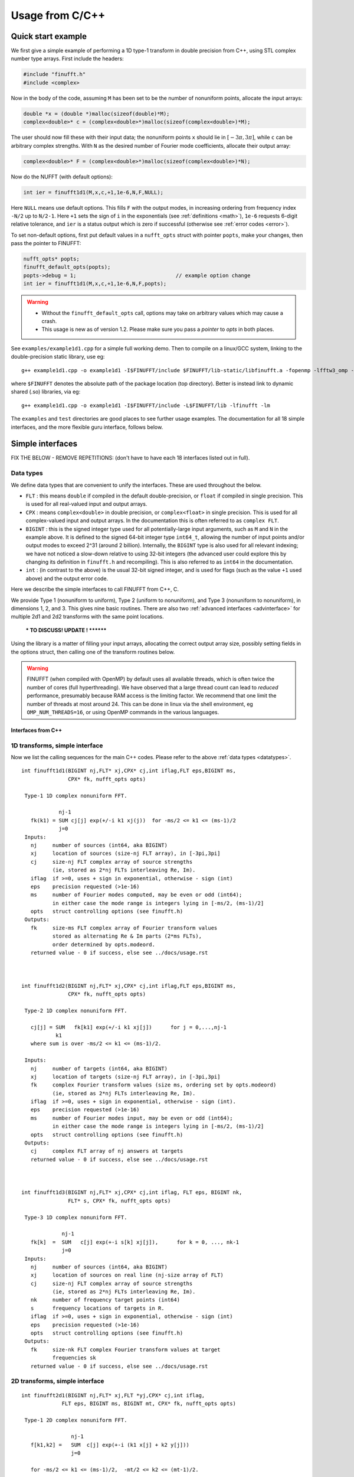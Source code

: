 .. _c:

Usage from C/C++
================

.. _quick:

Quick start example
-------------------

We first give a simple example of performing a 1D type-1 transform
in double precision from C++,
using STL complex number type arrays. First include the headers:

.. code-block:: C++
  
  #include "finufft.h"
  #include <complex>

Now in the body of the code, assuming ``M`` has been set to be
the number of nonuniform points, allocate the input arrays:

.. code-block:: C++
  
  double *x = (double *)malloc(sizeof(double)*M);
  complex<double>* c = (complex<double>*)malloc(sizeof(complex<double>)*M);
  
The user should now fill these with their input data;
the nonuniform points ``x`` should lie in :math:`[-3\pi,3\pi]`, while
``c`` can be arbitrary complex strengths.
With ``N`` as the desired number of Fourier mode coefficients,
allocate their output array:

.. code-block:: C++
  
  complex<double>* F = (complex<double>*)malloc(sizeof(complex<double>)*N);

Now do the NUFFT (with default options):

.. code-block:: C++
  
  int ier = finufft1d1(M,x,c,+1,1e-6,N,F,NULL);

Here ``NULL`` means use default options.
This fills ``F`` with the output modes, in increasing ordering
from frequency index ``-N/2`` up to ``N/2-1``.
Here ``+1`` sets the sign of ``i`` in the exponentials
(see :ref:`definitions <math>`),
``1e-6`` requests 6-digit relative tolerance, and ``ier`` is a status output
which is zero if successful (otherwise see :ref:`error codes <error>`).

To set non-default options, first
put default values in a ``nufft_opts`` struct with pointer ``popts``,
make your changes, then pass the pointer to FINUFFT:

.. code-block:: C++
  
  nufft_opts* popts;
  finufft_default_opts(popts);
  popts->debug = 1;                                // example option change
  int ier = finufft1d1(M,x,c,+1,1e-6,N,F,popts);
  
.. warning::
   - Without the ``finufft_default_opts`` call, options may take on arbitrary values which may cause a crash.
   - This usage is new as of version 1.2. Please make sure you pass a *pointer* to `opts` in both places.

See ``examples/example1d1.cpp`` for a simple full working demo.
Then to compile on a linux/GCC system, linking to the double-precision static library, use eg::

  g++ example1d1.cpp -o example1d1 -I$FINUFFT/include $FINUFFT/lib-static/libfinufft.a -fopenmp -lfftw3_omp -lfftw3 -lm

where ``$FINUFFT`` denotes the absolute path of the package location
(top directory).
Better is instead link to dynamic shared (.so) libraries, via eg::

  g++ example1d1.cpp -o example1d1 -I$FINUFFT/include -L$FINUFFT/lib -lfinufft -lm
  
The ``examples`` and ``test`` directories are good places to see further
usage examples. The documentation for all 18 simple interfaces,
and the more flexible guru interface, follows below.


Simple interfaces
-------------------------------- 

FIX THE BELOW - REMOVE REPETITIONS:
(don't have to have each 18 interfaces listed out in full).


 .. _datatypes:
 
Data types
~~~~~~~~~~

We define data types that are convenient to unify the interfaces.
These are used throughout the below.

- ``FLT`` : this means ``double`` if compiled in
  the default double-precision, or ``float`` if compiled in single precision.
  This is used for all real-valued input and output arrays.

- ``CPX`` : means ``complex<double>`` in double precision,
  or ``complex<float>`` in single precision.
  This is used for all complex-valued input and output arrays.
  In the documentation this is often referred to as ``complex FLT``.

- ``BIGINT`` : this is the signed integer type used for all potentially-large input arguments, such as ``M`` and ``N`` in the example above. It is defined to the signed 64-bit integer type ``int64_t``, allowing the number of input points and/or output modes to exceed 2^31 (around 2 billion). Internally, the ``BIGINT`` type is also used for all relevant indexing; we have not noticed a slow-down relative to using 32-bit integers (the advanced user could explore this by changing its definition in ``finufft.h`` and recompiling).
  This is also referred to as ``int64`` in the documentation.

- ``int`` : (in contrast to the above)
  is the usual 32-bit signed integer, and is used for
  flags (such as the value ``+1`` used above) and the output error code.


  
Here we describe the simple interfaces to call FINUFFT from C++, C.

We provide Type 1 (nonuniform to uniform), Type 2 (uniform to
nonuniform), and Type 3 (nonuniform to nonuniform), in dimensions 1,
2, and 3.  This gives nine basic routines.
There are also two :ref:`advanced interfaces <advinterface>`
for multiple 2d1 and 2d2 transforms with the same point locations.

         *** TO DISCUSS! UPDATE ! ********

         
Using the library is a matter of filling your input arrays,
allocating the correct output array size, possibly setting fields in
the options struct, then calling one of the transform routines below.

.. warning::
   FINUFFT (when compiled with OpenMP) by default uses all available threads,
   which is often twice the number of cores (full hyperthreading).
   We have observed that a large thread
   count can lead to *reduced* performance, presumably because RAM access is the limiting factor. We recommend that one limit the
   number of threads at most around 24. This can be done in linux via
   the shell environment, eg ``OMP_NUM_THREADS=16``, or using OpenMP
   commands in the various languages.

   

Interfaces from C++
*******************


  

1D transforms, simple interface
~~~~~~~~~~~~~~~~~~~~~~~~~~~~~~~

Now we list the calling sequences for the main C++ codes.
Please refer to the above :ref:`data types <datatypes>`.

::

  int finufft1d1(BIGINT nj,FLT* xj,CPX* cj,int iflag,FLT eps,BIGINT ms,
                 CPX* fk, nufft_opts opts)
   
   Type-1 1D complex nonuniform FFT.

              nj-1
     fk(k1) = SUM cj[j] exp(+/-i k1 xj(j))  for -ms/2 <= k1 <= (ms-1)/2
              j=0                            
   Inputs:
     nj     number of sources (int64, aka BIGINT)
     xj     location of sources (size-nj FLT array), in [-3pi,3pi]
     cj     size-nj FLT complex array of source strengths
            (ie, stored as 2*nj FLTs interleaving Re, Im).
     iflag  if >=0, uses + sign in exponential, otherwise - sign (int)
     eps    precision requested (>1e-16)
     ms     number of Fourier modes computed, may be even or odd (int64);
            in either case the mode range is integers lying in [-ms/2, (ms-1)/2]
     opts   struct controlling options (see finufft.h)
   Outputs:
     fk     size-ms FLT complex array of Fourier transform values
            stored as alternating Re & Im parts (2*ms FLTs),
 	    order determined by opts.modeord.
     returned value - 0 if success, else see ../docs/usage.rst


   
  int finufft1d2(BIGINT nj,FLT* xj,CPX* cj,int iflag,FLT eps,BIGINT ms,
                 CPX* fk, nufft_opts opts)
  
   Type-2 1D complex nonuniform FFT.

     cj[j] = SUM   fk[k1] exp(+/-i k1 xj[j])      for j = 0,...,nj-1
             k1 
     where sum is over -ms/2 <= k1 <= (ms-1)/2.

   Inputs:
     nj     number of targets (int64, aka BIGINT)
     xj     location of targets (size-nj FLT array), in [-3pi,3pi]
     fk     complex Fourier transform values (size ms, ordering set by opts.modeord)
            (ie, stored as 2*nj FLTs interleaving Re, Im).
     iflag  if >=0, uses + sign in exponential, otherwise - sign (int).
     eps    precision requested (>1e-16)
     ms     number of Fourier modes input, may be even or odd (int64);
            in either case the mode range is integers lying in [-ms/2, (ms-1)/2]
     opts   struct controlling options (see finufft.h)
   Outputs:
     cj     complex FLT array of nj answers at targets
     returned value - 0 if success, else see ../docs/usage.rst



  int finufft1d3(BIGINT nj,FLT* xj,CPX* cj,int iflag, FLT eps, BIGINT nk,
                 FLT* s, CPX* fk, nufft_opts opts)
  
   Type-3 1D complex nonuniform FFT.

               nj-1
     fk[k]  =  SUM   c[j] exp(+-i s[k] xj[j]),      for k = 0, ..., nk-1
               j=0
   Inputs:
     nj     number of sources (int64, aka BIGINT)
     xj     location of sources on real line (nj-size array of FLT)
     cj     size-nj FLT complex array of source strengths
            (ie, stored as 2*nj FLTs interleaving Re, Im).
     nk     number of frequency target points (int64)
     s      frequency locations of targets in R.
     iflag  if >=0, uses + sign in exponential, otherwise - sign (int)
     eps    precision requested (>1e-16)
     opts   struct controlling options (see finufft.h)
   Outputs:
     fk     size-nk FLT complex Fourier transform values at target
            frequencies sk
     returned value - 0 if success, else see ../docs/usage.rst

     

2D transforms, simple interface
~~~~~~~~~~~~~~~~~~~~~~~~~~~~~~~

::

  int finufft2d1(BIGINT nj,FLT* xj,FLT *yj,CPX* cj,int iflag,
	       FLT eps, BIGINT ms, BIGINT mt, CPX* fk, nufft_opts opts)

   Type-1 2D complex nonuniform FFT.

                  nj-1
     f[k1,k2] =   SUM  c[j] exp(+-i (k1 x[j] + k2 y[j]))
                  j=0

     for -ms/2 <= k1 <= (ms-1)/2,  -mt/2 <= k2 <= (mt-1)/2.

     The output array is k1 (fast), then k2 (slow), with each dimension
     determined by opts.modeord.
     If iflag>0 the + sign is used, otherwise the - sign is used,
     in the exponential.

   Inputs:
     nj     number of sources (int64, aka BIGINT)
     xj,yj     x,y locations of sources (each a size-nj FLT array) in [-3pi,3pi]
     cj     size-nj complex FLT array of source strengths,
            (ie, stored as 2*nj FLTs interleaving Re, Im).
     iflag  if >=0, uses + sign in exponential, otherwise - sign (int)
     eps    precision requested (>1e-16)
     ms,mt  number of Fourier modes requested in x and y (int64);
            each may be even or odd;
            in either case the mode range is integers lying in [-m/2, (m-1)/2]
     opts   struct controlling options (see finufft.h)
   Outputs:
     fk     complex FLT array of Fourier transform values
            (size ms*mt, fast in ms then slow in mt,
            ie Fortran ordering).
     returned value - 0 if success, else see ../docs/usage.rst



  int finufft2d2(BIGINT nj,FLT* xj,FLT *yj,CPX* cj,int iflag,FLT eps,
	       BIGINT ms, BIGINT mt, CPX* fk, nufft_opts opts)

   Type-2 2D complex nonuniform FFT.

     cj[j] =  SUM   fk[k1,k2] exp(+/-i (k1 xj[j] + k2 yj[j]))      for j = 0,...,nj-1
             k1,k2
     where sum is over -ms/2 <= k1 <= (ms-1)/2, -mt/2 <= k2 <= (mt-1)/2,

   Inputs:
     nj     number of targets (int64, aka BIGINT)
     xj,yj     x,y locations of targets (each a size-nj FLT array) in [-3pi,3pi]
     fk     FLT complex array of Fourier transform values (size ms*mt,
            increasing fast in ms then slow in mt, ie Fortran ordering).
            Along each dimension the ordering is set by opts.modeord.
     iflag  if >=0, uses + sign in exponential, otherwise - sign (int)
     eps    precision requested (>1e-16)
     ms,mt  numbers of Fourier modes given in x and y (int64)
            each may be even or odd;
            in either case the mode range is integers lying in [-m/2, (m-1)/2].
     opts   struct controlling options (see finufft.h)
   Outputs:
     cj     size-nj complex FLT array of target values
            (ie, stored as 2*nj FLTs interleaving Re, Im).
     returned value - 0 if success, else see ../docs/usage.rst

     

  int finufft2d3(BIGINT nj,FLT* xj,FLT* yj,CPX* cj,int iflag, FLT eps,
                 BIGINT nk, FLT* s, FLT *t, CPX* fk, nufft_opts opts)

   Type-3 2D complex nonuniform FFT.

               nj-1
     fk[k]  =  SUM   c[j] exp(+-i (s[k] xj[j] + t[k] yj[j]),    for k=0,...,nk-1
               j=0
   Inputs:
     nj     number of sources (int64, aka BIGINT)
     xj,yj  x,y location of sources in the plane R^2 (each size-nj FLT array)
     cj     size-nj complex FLT array of source strengths,
            (ie, stored as 2*nj FLTs interleaving Re, Im).
     nk     number of frequency target points (int64)
     s,t    (k_x,k_y) frequency locations of targets in R^2.
     iflag  if >=0, uses + sign in exponential, otherwise - sign (int)
     eps    precision requested (>1e-16)
     opts   struct controlling options (see finufft.h)
   Outputs:
     fk     size-nk complex FLT Fourier transform values at the
            target frequencies sk
     returned value - 0 if success, else see ../docs/usage.rst

   
3D transforms, simple interface
~~~~~~~~~~~~~~~~~~~~~~~~~~~~~~~

::

  int finufft3d1(BIGINT nj,FLT* xj,FLT *yj,FLT *zj,CPX* cj,int iflag,
	       FLT eps, BIGINT ms, BIGINT mt, BIGINT mu, CPX* fk,
	       nufft_opts opts)

   Type-1 3D complex nonuniform FFT.

                     nj-1
     f[k1,k2,k3] =   SUM  c[j] exp(+-i (k1 x[j] + k2 y[j] + k3 z[j]))
                     j=0

	for -ms/2 <= k1 <= (ms-1)/2,  -mt/2 <= k2 <= (mt-1)/2,
            -mu/2 <= k3 <= (mu-1)/2.

     The output array is as in opt.modeord in each dimension.
     k1 changes is fastest, k2 middle,
     and k3 slowest, ie Fortran ordering. If iflag>0 the + sign is
     used, otherwise the - sign is used, in the exponential.
                           
   Inputs:
     nj     number of sources (int64, aka BIGINT)
     xj,yj,zj   x,y,z locations of sources (each size-nj FLT array) in [-3pi,3pi]
     cj     size-nj complex FLT array of source strengths, 
            (ie, stored as 2*nj FLTs interleaving Re, Im).
     iflag  if >=0, uses + sign in exponential, otherwise - sign (int)
     eps    precision requested
     ms,mt,mu  number of Fourier modes requested in x,y,z (int64);
            each may be even or odd;
            in either case the mode range is integers lying in [-m/2, (m-1)/2]
     opts   struct controlling options (see finufft.h)
   Outputs:
     fk     complex FLT array of Fourier transform values (size ms*mt*mu,
            changing fast in ms to slowest in mu, ie Fortran ordering).
     returned value - 0 if success, else see ../docs/usage.rst


     
  int finufft3d2(BIGINT nj,FLT* xj,FLT *yj,FLT *zj,CPX* cj,
	       int iflag,FLT eps, BIGINT ms, BIGINT mt, BIGINT mu,
	       CPX* fk, nufft_opts opts)

   Type-2 3D complex nonuniform FFT.

     cj[j] =    SUM   fk[k1,k2,k3] exp(+/-i (k1 xj[j] + k2 yj[j] + k3 zj[j]))
             k1,k2,k3
      for j = 0,...,nj-1
     where sum is over -ms/2 <= k1 <= (ms-1)/2, -mt/2 <= k2 <= (mt-1)/2, 
                       -mu/2 <= k3 <= (mu-1)/2

   Inputs:
     nj     number of sources (int64, aka BIGINT)
     xj,yj,zj     x,y,z locations of targets (each size-nj FLT array) in [-3pi,3pi]
     fk     FLT complex array of Fourier series values (size ms*mt*mu,
            increasing fastest in ms to slowest in mu, ie Fortran ordering).
            (ie, stored as alternating Re & Im parts, 2*ms*mt*mu FLTs)
	    Along each dimension, opts.modeord sets the ordering.
     iflag  if >=0, uses + sign in exponential, otherwise - sign (int)
     eps    precision requested
     ms,mt,mu  numbers of Fourier modes given in x,y,z (int64);
            each may be even or odd;
            in either case the mode range is integers lying in [-m/2, (m-1)/2].
     opts   struct controlling options (see finufft.h)
   Outputs:
     cj     size-nj complex FLT array of target values,
            (ie, stored as 2*nj FLTs interleaving Re, Im).
     returned value - 0 if success, else see ../docs/usage.rst



  int finufft3d3(BIGINT nj,FLT* xj,FLT* yj,FLT *zj, CPX* cj,
	       int iflag, FLT eps, BIGINT nk, FLT* s, FLT *t,
	       FLT *u, CPX* fk, nufft_opts opts)

   Type-3 3D complex nonuniform FFT.

               nj-1
     fk[k]  =  SUM   c[j] exp(+-i (s[k] xj[j] + t[k] yj[j] + u[k] zj[j]),
               j=0
                          for k=0,...,nk-1
   Inputs:
     nj     number of sources (int64, aka BIGINT)
     xj,yj,zj   x,y,z location of sources in R^3 (each size-nj FLT array)
     cj     size-nj complex FLT array of source strengths
            (ie, interleaving Re & Im parts)
     nk     number of frequency target points (int64)
     s,t,u      (k_x,k_y,k_z) frequency locations of targets in R^3.
     iflag  if >=0, uses + sign in exponential, otherwise - sign (int)
     eps    precision requested (FLT)
     opts   struct controlling options (see finufft.h)
   Outputs:
     fk     size-nk complex FLT array of Fourier transform values at the
            target frequencies sk
     returned value - 0 if success, else see ../docs/usage.rst

  



.. note::
 If you have a small-scale 2D task (say less than 10\ :sup:`5` points or modes) with multiple strength or coefficient vectors but fixed nonuniform points, see the :ref:`advanced interfaces <advinterface>`.










     Interfaces from C
*****************

From C one calls the same routines as for C++, and includes
the same header files (this unified interface is new as of version 1.1).
To recap, one should ``#include "finufft.h"`` then, as above, initialize the options:

  nufft_opts opts; finufft_default_opts(&opts);

Options fields may then be changed in ``opts`` before calling ``finufft?d?``
(where the wildcard ``?`` denotes an appropriate number).

As above, ``FLT`` indicates ``double`` or ``float``, but now
``CPX`` indicates their complex C99-type equivalents
(see ``src/finufft.h`` for the definitions used).
For examples see ``examples/example1d1c.c`` (double precision)
and ``examples/example1d1cf.c`` (single precision).


Usage and design notes
**********************

- We strongly recommend you use ``upsampfac=1.25`` for type-3; it
  reduces its run-time from around 8 times the types 1 or 2, to around 3-4
  times. It is often also faster for type-1 and type-2, at low precisions.

- Sizes >=2^31 have been tested for C++ drivers (``test/finufft?d_test.cpp``), and
  work fine, if you have enough RAM.
  In fortran the interface is still 32-bit integers, limiting to
  array sizes <2^31. The fortran interface needs to be improved.

- C++ is used for all main libraries, almost entirely avoiding object-oriented code. C++ ``std::complex<double>`` (typedef'ed to ``CPX`` and sometimes ``dcomplex``) and FFTW complex types are mixed within the library, since to some extent our library is a glorified driver for FFTW. FFTW was considered universal and essential enough to be a dependency for the whole package.

- There is a hard-defined limit of ``1e11`` for the size of internal FFT arrays, set in ``defs.h`` as ``MAX_NF``: if your machine has RAM of order 1TB, and you need it, set this larger and recompile. The point of this is to catch ridiculous-sized mallocs and exit gracefully. Note that mallocs smaller than this, but which still exceed available RAM, cause segfaults as usual. For simplicity of code, we do not do error checking on every malloc.

- As a spreading kernel function, we use a new faster simplification of the Kaiser--Bessel kernel, and eventually settled on piecewise polynomial approximation of this kernel.  At high requested precisions, like the Kaiser--Bessel, this achieves roughly half the kernel width achievable by a truncated Gaussian. Our kernel is exp(-beta.sqrt(1-(2x/W)^2)), where W = nspread is the full kernel width in grid units. This (and Kaiser--Bessel) are good approximations to the prolate spheroidal wavefunction of order zero (PSWF), being the functions of given support [-W/2,W/2] whose Fourier transform has minimal L2 norm outside of a symmetric interval. The PSWF frequency parameter (see [ORZ]) is c = pi.(1-1/2sigma).W where sigma is the upsampling parameter. See our paper in the references.
